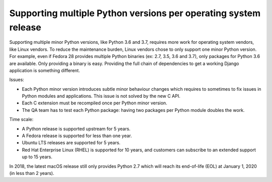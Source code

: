 .. _os-vendors:

++++++++++++++++++++++++++++++++++++++++++++++++++++++++++++++++
Supporting multiple Python versions per operating system release
++++++++++++++++++++++++++++++++++++++++++++++++++++++++++++++++

Supporting multiple minor Python versions, like Python 3.6 and 3.7, requires
more work for operating system vendors, like Linux vendors. To reduce the
maintenance burden, Linux vendors chose to only support one minor Python
version. For example, even if Fedora 28 provides multiple Python binaries (ex:
2.7, 3.5, 3.6 and 3.7), only packages for Python 3.6 are available. Only
providing a binary is easy. Providing the full chain of dependencies to get a
working Django application is something different.

Issues:

* Each Python minor version introduces subtle minor behaviour changes which
  requires to sometimes to fix issues in Python modules and applications. This
  issue is not solved by the new C API.
* Each C extension must be recompiled once per Python minor version.
* The QA team has to test each Python package: having two packages per Python
  module doubles the work.

Time scale:

* A Python release is supported upstream for 5 years.
* A Fedora release is supported for less than one year.
* Ubuntu LTS releases are supported for 5 years.
* Red Hat Enterprise Linux (RHEL) is supported for 10 years, and customers can
  subscribe to an extended support up to 15 years.

In 2018, the latest macOS release still only provides Python 2.7 which will
reach its end-of-life (EOL) at January 1, 2020 (in less than 2 years).
